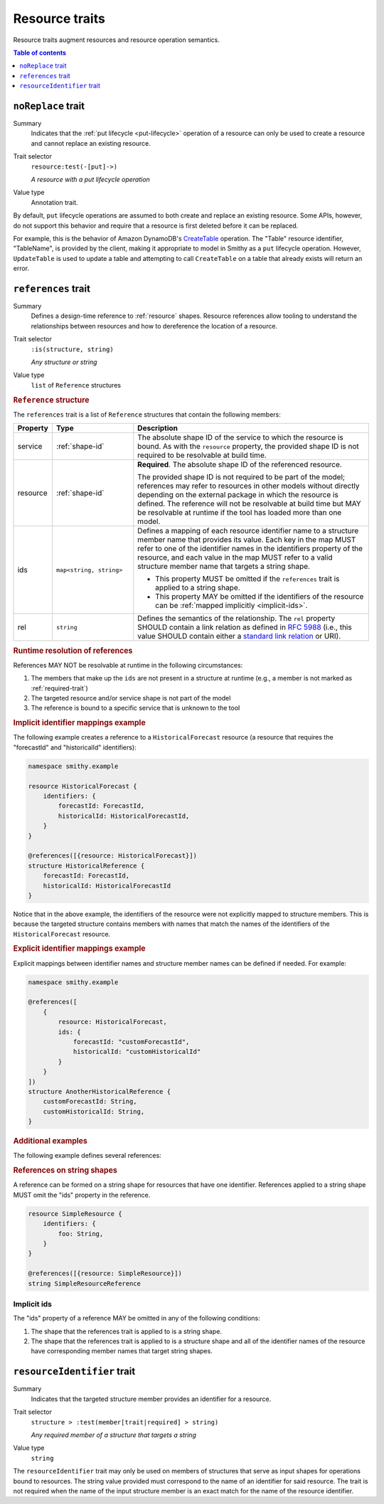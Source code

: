 ===============
Resource traits
===============

Resource traits augment resources and resource operation semantics.

.. contents:: Table of contents
    :depth: 1
    :local:
    :backlinks: none


.. smithy-trait:: smithy.api#noReplace
.. _noReplace-trait:

-------------------
``noReplace`` trait
-------------------

Summary
    Indicates that the :ref:`put lifecycle <put-lifecycle>` operation of a
    resource can only be used to create a resource and cannot replace an
    existing resource.
Trait selector
    ``resource:test(-[put]->)``

    *A resource with a put lifecycle operation*
Value type
    Annotation trait.

By default, ``put`` lifecycle operations are assumed to both create and
replace an existing resource. Some APIs, however, do not support this
behavior and require that a resource is first deleted before it can be
replaced.

For example, this is the behavior of Amazon DynamoDB's CreateTable_
operation. The "Table" resource identifier, "TableName", is provided by the
client, making it appropriate to model in Smithy as a ``put`` lifecycle
operation. However, ``UpdateTable`` is used to update a table and attempting
to call ``CreateTable`` on a table that already exists will return an error.

.. tabs::

    .. code-tab:: smithy

        @noReplace
        resource Table {
            put: CreateTable
        }

        @idempotent
        operation CreateTable {
            // ...
        }

    .. code-tab:: json

        {
            "smithy": "1.0",
            "shapes": {
                "smithy.example#Table": {
                    "type": "resource",
                    "put": {
                        "target": "smithy.example#CreateTable"
                    },
                    "traits": {
                        "smithy.api#noReplace": {}
                    }
                },
                "smithy.example#CreateTable": {
                    "type": "operation",
                    "traits": {
                        "smithy.api#idempotent": {}
                    }
                }
            }
        }


.. smithy-trait:: smithy.api#references
.. _references-trait:

--------------------
``references`` trait
--------------------

Summary
    Defines a design-time reference to :ref:`resource` shapes. Resource
    references allow tooling to understand the relationships between
    resources and how to dereference the location of a resource.
Trait selector
    ``:is(structure, string)``

    *Any structure or string*
Value type
    ``list`` of ``Reference`` structures

.. rubric:: ``Reference`` structure

The ``references`` trait is a list of ``Reference`` structures that contain
the following members:

.. list-table::
    :header-rows: 1
    :widths: 10 23 67

    * - Property
      - Type
      - Description
    * - service
      - :ref:`shape-id`
      - The absolute shape ID of the service to which the resource is bound.
        As with the ``resource`` property, the provided shape ID is not
        required to be resolvable at build time.
    * - resource
      - :ref:`shape-id`
      - **Required**. The absolute shape ID of the referenced resource.

        The provided shape ID is not required to be part of the model;
        references may refer to resources in other models without directly
        depending on the external package in which the resource is defined.
        The reference will not be resolvable at build time but MAY be resolvable
        at runtime if the tool has loaded more than one model.
    * - ids
      - ``map<string, string>``
      - Defines a mapping of each resource identifier name to a structure
        member name that provides its value. Each key in the map MUST refer
        to one of the identifier names in the identifiers property of the
        resource, and each value in the map MUST refer to a valid structure
        member name that targets a string shape.

        - This property MUST be omitted if the ``references`` trait is applied
          to a string shape.
        - This property MAY be omitted if the identifiers of the resource
          can be :ref:`mapped implicitly <implicit-ids>`.
    * - rel
      - ``string``
      - Defines the semantics of the relationship. The ``rel`` property SHOULD
        contain a link relation as defined in :rfc:`5988#section-4` (i.e.,
        this value SHOULD contain either a `standard link relation`_ or URI).

.. rubric:: Runtime resolution of references

References MAY NOT be resolvable at runtime in the following circumstances:

#. The members that make up the ``ids`` are not present in a structure at
   runtime (e.g., a member is not marked as :ref:`required-trait`)
#. The targeted resource and/or service shape is not part of the model
#. The reference is bound to a specific service that is unknown to the tool

.. rubric:: Implicit identifier mappings example

The following example creates a reference to a ``HistoricalForecast`` resource
(a resource that requires the "forecastId" and "historicalId" identifiers):

.. code-block:: smithy

    namespace smithy.example

    resource HistoricalForecast {
        identifiers: {
            forecastId: ForecastId,
            historicalId: HistoricalForecastId,
        }
    }

    @references([{resource: HistoricalForecast}])
    structure HistoricalReference {
        forecastId: ForecastId,
        historicalId: HistoricalForecastId
    }

Notice that in the above example, the identifiers of the resource were not
explicitly mapped to structure members. This is because the targeted structure
contains members with names that match the names of the identifiers of the
``HistoricalForecast`` resource.

.. rubric:: Explicit identifier mappings example

Explicit mappings between identifier names and structure member names can be
defined if needed. For example:

.. code-block:: smithy

    namespace smithy.example

    @references([
        {
            resource: HistoricalForecast,
            ids: {
                forecastId: "customForecastId",
                historicalId: "customHistoricalId"
            }
        }
    ])
    structure AnotherHistoricalReference {
        customForecastId: String,
        customHistoricalId: String,
    }

.. rubric:: Additional examples

The following example defines several references:

.. tabs::

    .. code-tab:: smithy

        @references([
            {resource: Forecast},
            {resource: ShapeName},
            {resource: Meteorologist},
            {
                resource: com.foo.baz#Object,
                service: com.foo.baz#Service,
                ids: {bucket: "bucketName", object: "objectKey"},
            ])
        structure ForecastInformation {
            someId: SomeShapeIdentifier,

            @required
            forecastId: ForecastId,

            @required
            meteorologistId: MeteorologistId,

            @required
            otherData: SomeOtherShape,

            @required
            bucketName: BucketName,

            @required
            objectKey: ObjectKey,
        }

.. rubric:: References on string shapes

A reference can be formed on a string shape for resources that have one
identifier. References applied to a string shape MUST omit the "ids"
property in the reference.

.. code-block:: smithy

    resource SimpleResource {
        identifiers: {
            foo: String,
        }
    }

    @references([{resource: SimpleResource}])
    string SimpleResourceReference


.. _implicit-ids:

Implicit ids
============

The "ids" property of a reference MAY be omitted in any of the following
conditions:

1. The shape that the references trait is applied to is a string shape.
2. The shape that the references trait is applied to is a structure shape
   and all of the identifier names of the resource have corresponding member
   names that target string shapes.


.. smithy-trait:: smithy.api#resourceIdentifier
.. _resourceIdentifier-trait:

----------------------------
``resourceIdentifier`` trait
----------------------------

Summary
    Indicates that the targeted structure member provides an identifier for a
    resource.
Trait selector
    ``structure > :test(member[trait|required] > string)``

    *Any required member of a structure that targets a string*
Value type
    ``string``

The ``resourceIdentifier`` trait may only be used on members of structures that
serve as input shapes for operations bound to resources. The string value
provided must correspond to the name of an identifier for said resource. The
trait is not required when the name of the input structure member is an exact
match for the name of the resource identifier.

.. tabs::

    .. code-tab:: smithy

        resource File {
            identifiers: {
                directory: "String",
                fileName: "String",
            },
            read: GetFile,
        }

        @readonly
        operation GetFile {
            input: GetFileInput,
            output: GetFileOutput,
            errors: [NoSuchResource]
        }

        structure GetFileInput {
            @required
            directory: String,

            // resourceIdentifier is used because the input member name
            // does not match the resource identifier name
            @resourceIdentifier("fileName")
            @required
            name: String,
        }


.. _CreateTable: https://docs.aws.amazon.com/amazondynamodb/latest/APIReference/API_CreateTable.html
.. _standard link relation: https://www.iana.org/assignments/link-relations/link-relations.xhtml

